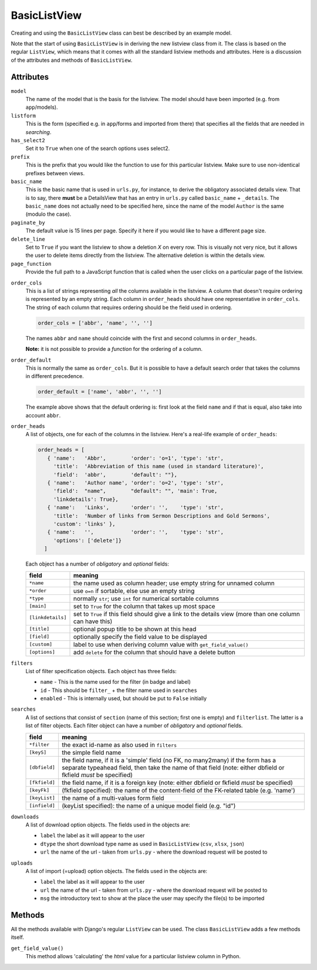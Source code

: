 BasicListView
=============

Creating and using the ``BasicListView`` class can best be described by an example model.

.. code-block:: python
   :linenos:
   
   class AuthorListView(BasicListView):
      """Search and list authors"""

      model = Author
      listform = AuthorSearchForm
      has_select2 = True
      prefix = "auth"
      basic_name = "author"
      paginate_by = 20
      delete_line = True
      page_function = "ru.passim.seeker.search_paged_start"
      order_cols = [...]
      order_default = order_cols
      order_heads = [...]
      filters = [ ...]
      searches = [...]
      downloads = [...]
      uploads = [...]

      def get_field_value(self, instance, custom):
         sBack = ""
         sTitle = ""
         return sBack, sTitle

Note that the start of using ``BasicListView`` is in deriving the new listview class from it.
The class is based on the regular ``ListView``, which means that it comes with all the standard listview methods and attributes.
Here is a discussion of the attributes and methods of ``BasicListView``.

Attributes
----------

``model``
   The name of the model that is the basis for the listview. The model should have been imported (e.g. from ``app``/models).
   
``listform``
   This is the form (specified e.g. in ``app``/forms and imported from there) that specifies all the fields that are needed in *searching*.

``has_select2``   
   Set it to ``True`` when one of the search options uses select2.

``prefix``
   This is the prefix that you would like the function to use for this particular listview. Make sure to use non-identical prefixes between views.

``basic_name``
   This is the basic name that is used in ``urls.py``, for instance, to derive the obligatory associated details view. 
   That is to say, there **must** be a DetailsView that has an entry in ``urls.py`` called ``basic_name`` + ``_details``.
   The ``basic_name`` does not actually need to be specified here, since the name of the model ``Author`` is the same (modulo the case).

``paginate_by``
   The default value is 15 lines per page. Specify it here if you would like to have a different page size.

``delete_line``
   Set to ``True`` if you want the listview to show a deletion `X` on every row. 
   This is visually not very nice, but it allows the user to delete items directly from the listview.
   The alternative deletion is within the details view.

``page_function``
   Provide the full path to a JavaScript function that is called when the user clicks on a particular page of the listview.

.. todo::
   Add an explanation on what exactly the JS function should do and what its parameter(s) are
   
``order_cols``
   This is a list of strings representing *all* the columns available in the listview.
   A column that doesn't require ordering is represented by an empty string.
   Each column in ``order_heads`` should have one representative in ``order_cols``.
   The string of each column that requires ordering should be the field used in ordering.

   .. code-block:: python

      order_cols = ['abbr', 'name', '', '']
       
   The names ``abbr`` and ``name`` should coincide with the first and second columns in ``order_heads``.
   
   **Note:** it is not possible to provide a *function* for the ordering of a column.
   
``order_default``
   This is normally the same as ``order_cols``.
   But it is possible to have a default search order that takes the columns in different precedence.
   
   .. code-block:: python

      order_default = ['name', 'abbr', '', '']
       
   The example above shows that the default ordering is: first look at the field ``name`` and if that is equal, also take into account ``abbr``.

``order_heads``
   A list of objects, one for each of the columns in the listview. 
   Here's a real-life example of ``order_heads``:
   
   .. code-block:: python
   
      order_heads = [
         { 'name':   'Abbr',        'order': 'o=1', 'type': 'str', 
           'title':  'Abbreviation of this name (used in standard literature)', 
           'field':  'abbr',        'default': ""},
         { 'name':   'Author name', 'order': 'o=2', 'type': 'str', 
           'field':  "name",        "default": "", 'main': True, 
           'linkdetails': True},
         { 'name':   'Links',       'order': '',    'type': 'str', 
           'title':  'Number of links from Sermon Descriptions and Gold Sermons', 
           'custom': 'links' },
         { 'name':   '',            'order': '',    'type': 'str', 
           'options': ['delete']}
        ]
     
   Each object has a number of *obligatory* and *optional* fields:
   
   ================= ====================================================================
   field             meaning
   ================= ====================================================================
   ``*name``         the name used as column header; use empty string for unnamed column
   ``*order``        use ``o=n`` if sortable, else use an empty string
   ``*type``         normally ``str``; use ``int`` for numerical sortable columns
   ``[main]``        set to ``True`` for the column that takes up most space
   ``[linkdetails]`` set to ``True`` if this field should give a link to the details view
                     (more than one column can have this)
   ``[title]``       optional popup title to be shown at this head
   ``[field]``       optionally specify the field value to be displayed
   ``[custom]``      label to use when deriving column value with ``get_field_value()``
   ``[options]``     add ``delete`` for the column that should have a delete button
   ================= ====================================================================
   
``filters``
   List of filter specification objects. Each object has three fields:

   - ``name`` - This is the name used for the filter (in badge and label)
   - ``id`` - This should be ``filter_`` + the filter name used in ``searches``
   - ``enabled`` - This is internally used, but should be put to ``False`` initially
   
``searches``
   A list of sections that consist of ``section``  (name of this section; first one is empty) and ``filterlist``. The latter is a list of filter objects.
   Each filter object can have a number of *obligatory* and *optional* fields.
   
   ================= ==========================================================================================
   field             meaning
   ================= ==========================================================================================
   ``*filter``       the exact id-name as also used in ``filters``
   ``[keyS]``        the simple field name
   ``[dbfield]``     the field name, if it is a 'simple' field (no FK, no many2many)
                     if the form has a separate typeahead field, then take the name of that field
                     (note: either dbfield or fkfield *must* be specified)
   ``[fkfield]``     the field name, if it is a foreign key
                     (note: either dbfield or fkfield *must* be specified)
   ``[keyFk]``       (fkfield specified): the name of the content-field of the FK-related table (e.g. 'name')
   ``[keyList]``     the name of a multi-values form field
   ``[infield]``     (keyList specified): the name of a unique model field (e.g. "id")
   ================= ==========================================================================================
   
``downloads``
   A list of download option objects. The fields used in the objects are: 
   
   - ``label`` the label as it will appear to the user
   - ``dtype`` the short download type name as used in ``BasicListView`` (``csv``, ``xlsx``, ``json``)
   - ``url``   the name of the url - taken from ``urls.py`` - where the download request will be posted to
   
``uploads``
   A list of import (=upload) option objects. The fields used in the objects are: 
   
   - ``label`` the label as it will appear to the user
   - ``url``   the name of the url - taken from ``urls.py`` - where the download request will be posted to
   - ``msg`` the introductory text to show at the place the user may specify the file(s) to be imported
   

Methods
-------

All the methods available with Django's regular ``ListView`` can be used. The class ``BasicListView`` adds a few methods itself.

``get_field_value()``
   This method allows 'calculating' the *html* value for a particular listview column in Python.   
   
   